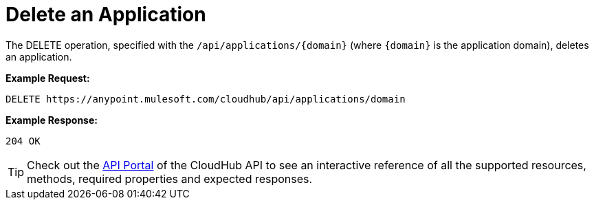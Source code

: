 = Delete an Application
:keywords: cloudhub, cloudhub api, manage, cloud, enterprise

The DELETE operation, specified with the `/api/applications/{domain}` (where `{domain}` is the application domain), deletes an application.

*Example Request:*

[source,json]
----
DELETE https://anypoint.mulesoft.com/cloudhub/api/applications/domain
----

*Example Response:*

[source,json]
----
204 OK
----

[TIP]
Check out the https://anypoint.mulesoft.com/apiplatform/anypoint-platform/#/portals[API Portal]﻿ of the CloudHub API to see an interactive reference of all the supported resources, methods, required properties and expected responses.
